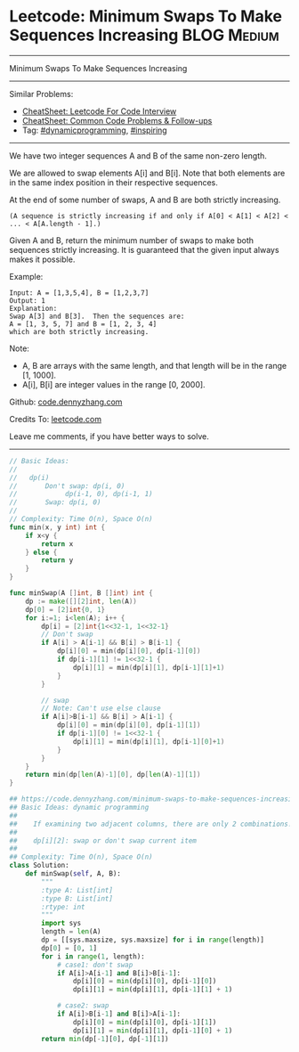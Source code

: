 * Leetcode: Minimum Swaps To Make Sequences Increasing           :BLOG:Medium:
#+STARTUP: showeverything
#+OPTIONS: toc:nil \n:t ^:nil creator:nil d:nil
:PROPERTIES:
:type:     dynamicprogramming, inspiring
:END:
---------------------------------------------------------------------
Minimum Swaps To Make Sequences Increasing
---------------------------------------------------------------------
#+BEGIN_HTML
<a href="https://github.com/dennyzhang/code.dennyzhang.com/tree/master/problems/minimum-swaps-to-make-sequences-increasing"><img align="right" width="200" height="183" src="https://www.dennyzhang.com/wp-content/uploads/denny/watermark/github.png" /></a>
#+END_HTML
Similar Problems:
- [[https://cheatsheet.dennyzhang.com/cheatsheet-leetcode-A4][CheatSheet: Leetcode For Code Interview]]
- [[https://cheatsheet.dennyzhang.com/cheatsheet-followup-A4][CheatSheet: Common Code Problems & Follow-ups]]
- Tag: [[https://code.dennyzhang.com/review-dynamicprogramming][#dynamicprogramming]], [[https://code.dennyzhang.com/review-inspiring][#inspiring]]
---------------------------------------------------------------------
We have two integer sequences A and B of the same non-zero length.

We are allowed to swap elements A[i] and B[i]. Note that both elements are in the same index position in their respective sequences.

At the end of some number of swaps, A and B are both strictly increasing. 
#+BEGIN_EXAMPLE
(A sequence is strictly increasing if and only if A[0] < A[1] < A[2] < ... < A[A.length - 1].)
#+END_EXAMPLE

Given A and B, return the minimum number of swaps to make both sequences strictly increasing.  It is guaranteed that the given input always makes it possible.

Example:
#+BEGIN_EXAMPLE
Input: A = [1,3,5,4], B = [1,2,3,7]
Output: 1
Explanation: 
Swap A[3] and B[3].  Then the sequences are:
A = [1, 3, 5, 7] and B = [1, 2, 3, 4]
which are both strictly increasing.
#+END_EXAMPLE

Note:

- A, B are arrays with the same length, and that length will be in the range [1, 1000].
- A[i], B[i] are integer values in the range [0, 2000].

Github: [[https://github.com/dennyzhang/code.dennyzhang.com/tree/master/problems/minimum-swaps-to-make-sequences-increasing][code.dennyzhang.com]]

Credits To: [[https://leetcode.com/problems/minimum-swaps-to-make-sequences-increasing/description/][leetcode.com]]

Leave me comments, if you have better ways to solve.
---------------------------------------------------------------------
#+BEGIN_SRC go
// Basic Ideas:
//
//   dp(i)
//       Don't swap: dp(i, 0)
//            dp(i-1, 0), dp(i-1, 1)
//       Swap: dp(i, 0)
//
// Complexity: Time O(n), Space O(n)
func min(x, y int) int {
    if x<y {
        return x
    } else {
        return y
    }
}

func minSwap(A []int, B []int) int {
    dp := make([][2]int, len(A))
    dp[0] = [2]int{0, 1}
    for i:=1; i<len(A); i++ {
        dp[i] = [2]int{1<<32-1, 1<<32-1}
        // Don't swap
        if A[i] > A[i-1] && B[i] > B[i-1] {
            dp[i][0] = min(dp[i][0], dp[i-1][0])
            if dp[i-1][1] != 1<<32-1 {
                dp[i][1] = min(dp[i][1], dp[i-1][1]+1)
            }
        }

        // swap
        // Note: Can't use else clause
        if A[i]>B[i-1] && B[i] > A[i-1] {
            dp[i][0] = min(dp[i][0], dp[i-1][1])
            if dp[i-1][0] != 1<<32-1 {
                dp[i][1] = min(dp[i][1], dp[i-1][0]+1)
            }
        }
    }
    return min(dp[len(A)-1][0], dp[len(A)-1][1])
}
#+END_SRC

#+BEGIN_SRC python
## https://code.dennyzhang.com/minimum-swaps-to-make-sequences-increasing
## Basic Ideas: dynamic programming
##
##    If examining two adjacent columns, there are only 2 combinations!
##     
##    dp[i][2]: swap or don't swap current item
##
## Complexity: Time O(n), Space O(n)
class Solution:
    def minSwap(self, A, B):
        """
        :type A: List[int]
        :type B: List[int]
        :rtype: int
        """
        import sys
        length = len(A)
        dp = [[sys.maxsize, sys.maxsize] for i in range(length)]
        dp[0] = [0, 1]
        for i in range(1, length):
            # case1: don't swap
            if A[i]>A[i-1] and B[i]>B[i-1]:
                dp[i][0] = min(dp[i][0], dp[i-1][0])
                dp[i][1] = min(dp[i][1], dp[i-1][1] + 1)

            # case2: swap
            if A[i]>B[i-1] and B[i]>A[i-1]:
                dp[i][0] = min(dp[i][0], dp[i-1][1])
                dp[i][1] = min(dp[i][1], dp[i-1][0] + 1) 
        return min(dp[-1][0], dp[-1][1])
#+END_SRC

#+BEGIN_HTML
<div style="overflow: hidden;">
<div style="float: left; padding: 5px"> <a href="https://www.linkedin.com/in/dennyzhang001"><img src="https://www.dennyzhang.com/wp-content/uploads/sns/linkedin.png" alt="linkedin" /></a></div>
<div style="float: left; padding: 5px"><a href="https://github.com/dennyzhang"><img src="https://www.dennyzhang.com/wp-content/uploads/sns/github.png" alt="github" /></a></div>
<div style="float: left; padding: 5px"><a href="https://www.dennyzhang.com/slack" target="_blank" rel="nofollow"><img src="https://www.dennyzhang.com/wp-content/uploads/sns/slack.png" alt="slack"/></a></div>
</div>
#+END_HTML
